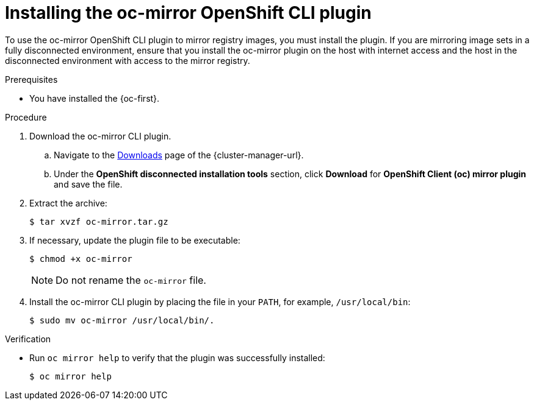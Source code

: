 // Module included in the following assemblies:
//
// * installing/disconnected_install/installing-mirroring-disconnected.adoc
// * updating/updating-restricted-network-cluster/mirroring-image-repository.adoc

:_content-type: PROCEDURE
[id="installation-oc-mirror-installing-plugin_{context}"]
= Installing the oc-mirror OpenShift CLI plugin

To use the oc-mirror OpenShift CLI plugin to mirror registry images, you must install the plugin. If you are mirroring image sets in a fully disconnected environment, ensure that you install the oc-mirror plugin on the host with internet access and the host in the disconnected environment with access to the mirror registry.

.Prerequisites

* You have installed the {oc-first}.

.Procedure

. Download the oc-mirror CLI plugin.

.. Navigate to the link:https://console.redhat.com/openshift/downloads[Downloads] page of the {cluster-manager-url}.

.. Under the *OpenShift disconnected installation tools* section, click *Download* for *OpenShift Client (oc) mirror plugin* and save the file.

. Extract the archive:
+
[source,terminal]
----
$ tar xvzf oc-mirror.tar.gz
----

. If necessary, update the plugin file to be executable:
+
[source,terminal]
----
$ chmod +x oc-mirror
----
+
[NOTE]
====
Do not rename the `oc-mirror` file.
====

. Install the oc-mirror CLI plugin by placing the file in your `PATH`, for example, `/usr/local/bin`:
+
[source,terminal]
----
$ sudo mv oc-mirror /usr/local/bin/.
----

.Verification

* Run `oc mirror help` to verify that the plugin was successfully installed:
+
[source,terminal]
----
$ oc mirror help
----
